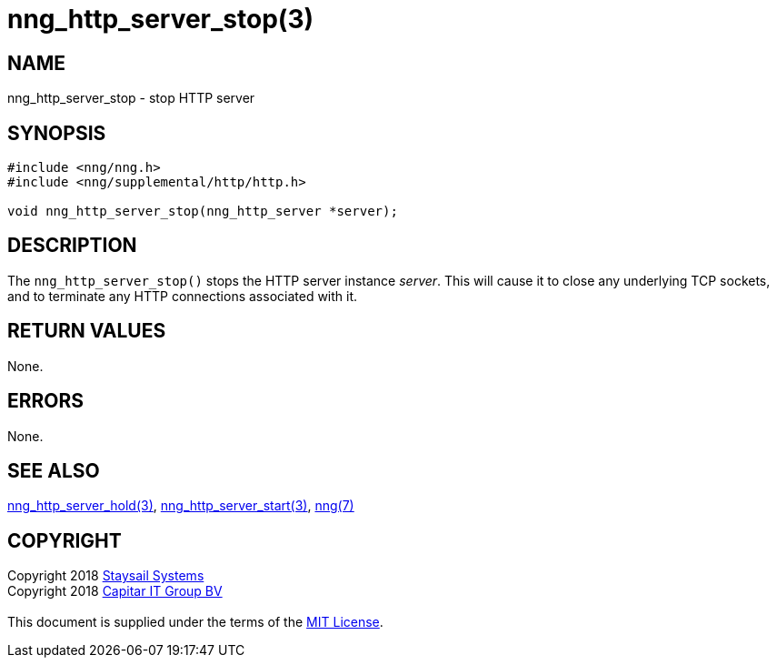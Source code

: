= nng_http_server_stop(3)
:copyright: Copyright 2018 mailto:info@staysail.tech[Staysail Systems, Inc.] + \
            Copyright 2018 mailto:info@capitar.com[Capitar IT Group BV] + \
            {blank} + \
            This document is supplied under the terms of the \
            https://opensource.org/licenses/MIT[MIT License].

== NAME

nng_http_server_stop - stop HTTP server

== SYNOPSIS

[source, c]
-----------
#include <nng/nng.h>
#include <nng/supplemental/http/http.h>

void nng_http_server_stop(nng_http_server *server);
-----------


== DESCRIPTION

The `nng_http_server_stop()` stops the HTTP server instance _server_.
This will cause it to close any underlying TCP sockets, and to terminate
any HTTP connections associated with it.

== RETURN VALUES

None.

== ERRORS

None.

== SEE ALSO

<<nng_http_server_hold#,nng_http_server_hold(3)>>,
<<nng_http_server_start#,nng_http_server_start(3)>>,
<<nng#,nng(7)>>

== COPYRIGHT

{copyright}
